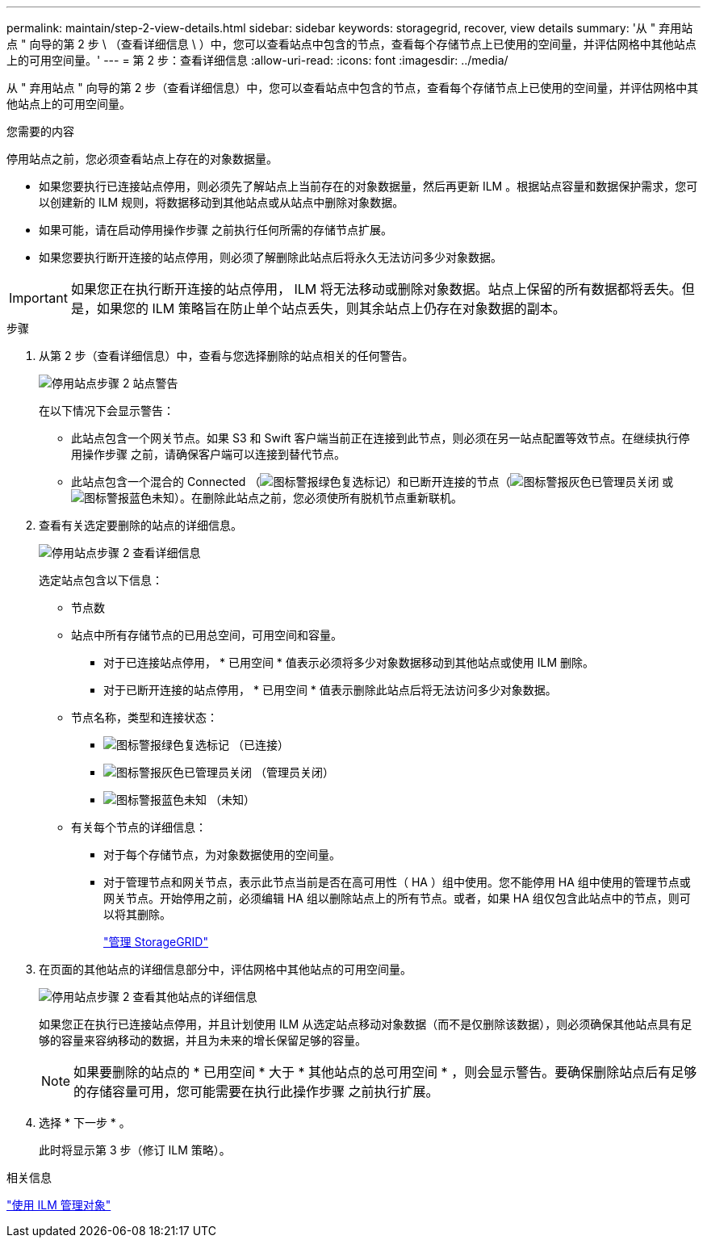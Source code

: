 ---
permalink: maintain/step-2-view-details.html 
sidebar: sidebar 
keywords: storagegrid, recover, view details 
summary: '从 " 弃用站点 " 向导的第 2 步 \ （查看详细信息 \ ）中，您可以查看站点中包含的节点，查看每个存储节点上已使用的空间量，并评估网格中其他站点上的可用空间量。' 
---
= 第 2 步：查看详细信息
:allow-uri-read: 
:icons: font
:imagesdir: ../media/


[role="lead"]
从 " 弃用站点 " 向导的第 2 步（查看详细信息）中，您可以查看站点中包含的节点，查看每个存储节点上已使用的空间量，并评估网格中其他站点上的可用空间量。

.您需要的内容
停用站点之前，您必须查看站点上存在的对象数据量。

* 如果您要执行已连接站点停用，则必须先了解站点上当前存在的对象数据量，然后再更新 ILM 。根据站点容量和数据保护需求，您可以创建新的 ILM 规则，将数据移动到其他站点或从站点中删除对象数据。
* 如果可能，请在启动停用操作步骤 之前执行任何所需的存储节点扩展。
* 如果您要执行断开连接的站点停用，则必须了解删除此站点后将永久无法访问多少对象数据。



IMPORTANT: 如果您正在执行断开连接的站点停用， ILM 将无法移动或删除对象数据。站点上保留的所有数据都将丢失。但是，如果您的 ILM 策略旨在防止单个站点丢失，则其余站点上仍存在对象数据的副本。

.步骤
. 从第 2 步（查看详细信息）中，查看与您选择删除的站点相关的任何警告。
+
image::../media/decommission_site_step_2_site_warnings.png[停用站点步骤 2 站点警告]

+
在以下情况下会显示警告：

+
** 此站点包含一个网关节点。如果 S3 和 Swift 客户端当前正在连接到此节点，则必须在另一站点配置等效节点。在继续执行停用操作步骤 之前，请确保客户端可以连接到替代节点。
** 此站点包含一个混合的 Connected （image:../media/icon_alert_green_checkmark.png["图标警报绿色复选标记"]）和已断开连接的节点（image:../media/icon_alarm_gray_administratively_down.png["图标警报灰色已管理员关闭"] 或 image:../media/icon_alarm_blue_unknown.png["图标警报蓝色未知"]）。在删除此站点之前，您必须使所有脱机节点重新联机。


. 查看有关选定要删除的站点的详细信息。
+
image::../media/decommission_site_step_2_view_details.png[停用站点步骤 2 查看详细信息]

+
选定站点包含以下信息：

+
** 节点数
** 站点中所有存储节点的已用总空间，可用空间和容量。
+
*** 对于已连接站点停用， * 已用空间 * 值表示必须将多少对象数据移动到其他站点或使用 ILM 删除。
*** 对于已断开连接的站点停用， * 已用空间 * 值表示删除此站点后将无法访问多少对象数据。


** 节点名称，类型和连接状态：
+
*** image:../media/icon_alert_green_checkmark.png["图标警报绿色复选标记"] （已连接）
*** image:../media/icon_alarm_gray_administratively_down.png["图标警报灰色已管理员关闭"] （管理员关闭）
*** image:../media/icon_alarm_blue_unknown.png["图标警报蓝色未知"] （未知）


** 有关每个节点的详细信息：
+
*** 对于每个存储节点，为对象数据使用的空间量。
*** 对于管理节点和网关节点，表示此节点当前是否在高可用性（ HA ）组中使用。您不能停用 HA 组中使用的管理节点或网关节点。开始停用之前，必须编辑 HA 组以删除站点上的所有节点。或者，如果 HA 组仅包含此站点中的节点，则可以将其删除。
+
link:../admin/index.html["管理 StorageGRID"]





. 在页面的其他站点的详细信息部分中，评估网格中其他站点的可用空间量。
+
image::../media/decommission_site_step_2_view_details_for_other_sites.png[停用站点步骤 2 查看其他站点的详细信息]

+
如果您正在执行已连接站点停用，并且计划使用 ILM 从选定站点移动对象数据（而不是仅删除该数据），则必须确保其他站点具有足够的容量来容纳移动的数据，并且为未来的增长保留足够的容量。

+

NOTE: 如果要删除的站点的 * 已用空间 * 大于 * 其他站点的总可用空间 * ，则会显示警告。要确保删除站点后有足够的存储容量可用，您可能需要在执行此操作步骤 之前执行扩展。

. 选择 * 下一步 * 。
+
此时将显示第 3 步（修订 ILM 策略）。



.相关信息
link:../ilm/index.html["使用 ILM 管理对象"]
